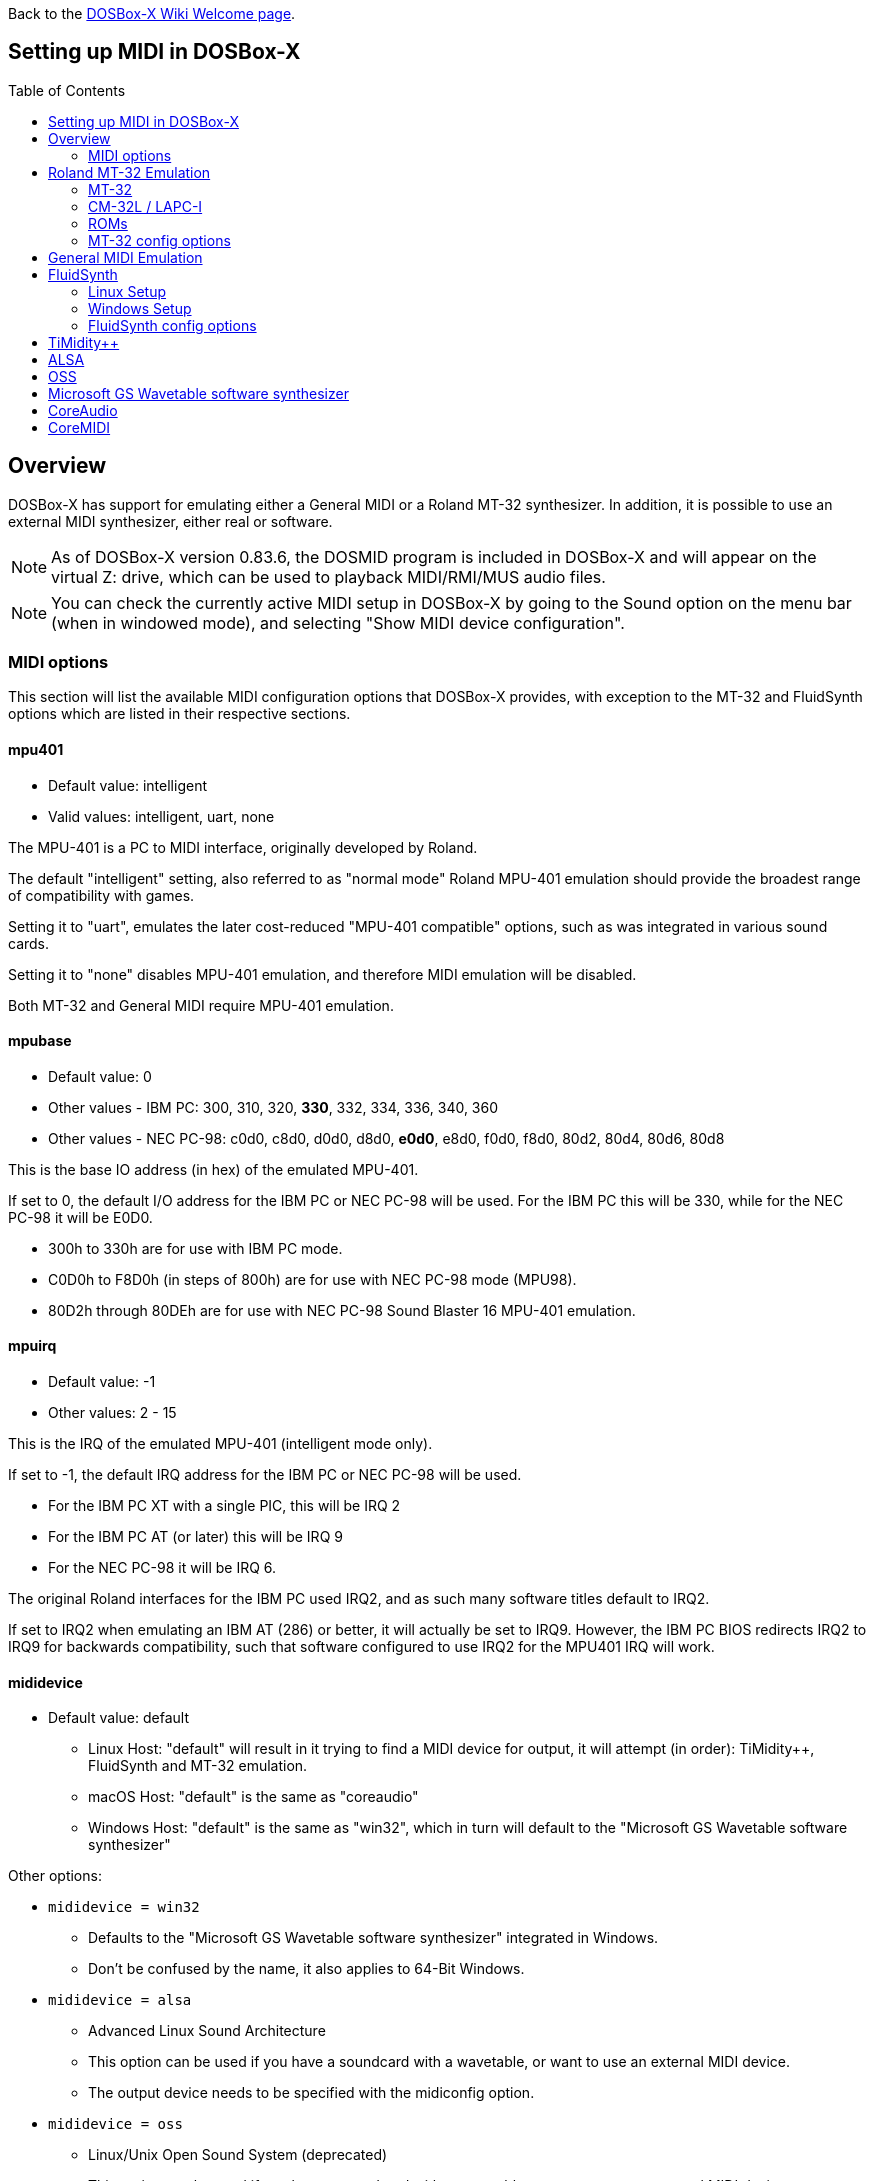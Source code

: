 :toc: macro

ifdef::env-github[:suffixappend:]
ifndef::env-github[:suffixappend:]

Back to the link:Home{suffixappend}[DOSBox-X Wiki Welcome page].

== Setting up MIDI in DOSBox-X

toc::[]

== Overview
DOSBox-X has support for emulating either a General MIDI or a Roland MT-32 synthesizer.
In addition, it is possible to use an external MIDI synthesizer, either real or software.

NOTE: As of DOSBox-X version 0.83.6, the DOSMID program is included in DOSBox-X and will appear on the virtual Z: drive, which can be used to playback MIDI/RMI/MUS audio files.

NOTE: You can check the currently active MIDI setup in DOSBox-X by going to the Sound option on the menu bar (when in windowed mode), and selecting "Show MIDI device configuration".

=== MIDI options
This section will list the available MIDI configuration options that DOSBox-X provides, with exception to the MT-32 and FluidSynth options which are listed in their respective sections.

==== mpu401
* Default value: intelligent
* Valid values: intelligent, uart, none

The MPU-401 is a PC to MIDI interface, originally developed by Roland.

The default "intelligent" setting, also referred to as "normal mode" Roland MPU-401 emulation should provide the broadest range of compatibility with games.

Setting it to "uart", emulates the later cost-reduced "MPU-401 compatible" options, such as was integrated in various sound cards.

Setting it to "none" disables MPU-401 emulation, and therefore MIDI emulation will be disabled.

Both MT-32 and General MIDI require MPU-401 emulation.

==== mpubase
* Default value: 0
* Other values - IBM PC: 300, 310, 320, **330**, 332, 334, 336, 340, 360
* Other values - NEC PC-98: c0d0, c8d0, d0d0, d8d0, **e0d0**, e8d0, f0d0, f8d0, 80d2, 80d4, 80d6, 80d8

This is the base IO address (in hex) of the emulated MPU-401.

If set to 0, the default I/O address for the IBM PC or NEC PC-98 will be used.
For the IBM PC this will be 330, while for the NEC PC-98 it will be E0D0.

* 300h to 330h are for use with IBM PC mode.
* C0D0h to F8D0h (in steps of 800h) are for use with NEC PC-98 mode (MPU98).
* 80D2h through 80DEh are for use with NEC PC-98 Sound Blaster 16 MPU-401 emulation.

==== mpuirq
* Default value: -1
* Other values: 2 - 15

This is the IRQ of the emulated MPU-401 (intelligent mode only).

If set to -1, the default IRQ address for the IBM PC or NEC PC-98 will be used.

* For the IBM PC XT with a single PIC, this will be IRQ 2
* For the IBM PC AT (or later) this will be IRQ 9
* For the NEC PC-98 it will be IRQ 6.

The original Roland interfaces for the IBM PC used IRQ2, and as such many software titles default to IRQ2.

If set to IRQ2 when emulating an IBM AT (286) or better, it will actually be set to IRQ9.
However, the IBM PC BIOS redirects IRQ2 to IRQ9 for backwards compatibility, such that software configured to use IRQ2 for the MPU401 IRQ will work.

==== mididevice
* Default value: default
** Linux Host: "default" will result in it trying to find a MIDI device for output, it will attempt (in order): TiMidity++, FluidSynth and MT-32 emulation.
** macOS Host: "default" is the same as "coreaudio"
** Windows Host: "default" is the same as "win32", which in turn will default to the "Microsoft GS Wavetable software synthesizer"

Other options:

* `mididevice = win32`
** Defaults to the "Microsoft GS Wavetable software synthesizer" integrated in Windows.
** Don't be confused by the name, it also applies to 64-Bit Windows.
* `mididevice = alsa`
** Advanced Linux Sound Architecture
** This option can be used if you have a soundcard with a wavetable, or want to use an external MIDI device.
** The output device needs to be specified with the midiconfig option.
* `mididevice = oss`
** Linux/Unix Open Sound System (deprecated)
** This option can be used if you have a soundcard with a wavetable, or want to use an external MIDI device.
** The output device needs to be specified with the midiconfig option.
* `mididevice = coreaudio`
** macOS CoreAudio
** framework to render the music through the built-in OS X synthesizer.
** A SF2 or SF3 soundfount can be specified with the ``midiconfig`` setting.
* `mididevice = coremidi`
** macOS CoreMidi
** framework to route MIDI commands to any device that has been configured in Audio MIDI Setup.
* `mididevice = mt32`
** Roland MT-32 emulation. See the Roland MT-32 Emulation section below for more details.
* `mididevice = synth`
** Deprecated option, same as "fluidsynth"
* `mididevice = fluidsynth`
** FluidSynth General MIDI emulation. See the FluidSynth General MIDI emulation section below for more details.
* `mididevice = timidity`
** TiMidity{plus}{plus} General MIDI emulation See the TiMidity{plus}{plus} General MIDI emulation section for more details.
* `mididevice = none`
** Disable MIDI

==== midiconfig
* Default value: <blank>

This can be used to pass special options needed for the chosen "mididevice".

For instance, for the `mididevice=coreaudio` or `synth` options, this can be a path and filename of a SoundFont (in sf2 or sf3 format).

For Linux with `mididevice=alsa` or `oss` this is the ID or part of the name of the wavetable synth module of your sound card (most sound cards don't have one), or that of your external MIDI synth.
You can use ``aconnect -i`` to list available devices with ALSA.
You can use the Client ID with device ID combined and set it for instance as `midiconfig=14:0`

For Windows with `mididevice=win32`, this can be used to specify the ID or part of the name of the synth you want to use.
It defaults to the "Microsoft GS Wavetable Synth", which is the software synth integrated in Windows.
In DOSBox-X run `mixer /listmidi` to list available options.

For macOS with `mididevice=coremidi`, this can be used to specify the ID or part of the name of the synth you want to use (how to list the options?).

In case of a real Roland MT-32 rev. 0 as MIDI output device, some games may require a delay in order to prevent 'buffer overflow' issues.
In that case, add 'delaysysex', for example: `midiconfig=2 delaysysex` would cause Windows to use MIDI device 2 (as listed in DOSBox-X with `mixer /listmidi`), and apply the delaysysex workaround.

==== samplerate
* Default value: 44100
* Possible values: 44100, 48000, 32000, 22050, 16000, 11025, 8000, 49716

Samplerate is a deprecated option for use with `mididevice=synth`.
Please use `mididevice=fluidsynth` instead, with the `fluid.samplerate` option if necessary.

You should set this to the same sample rate as the `rate=` option in the `[mixer]` section.

== Roland MT-32 Emulation
The Roland MT-32 pre-dates General MIDI, and was used by a broad range of DOS games, starting in 1988 with King's Quest IV.

The MT-32 emulation that is integrated into DOSBox-X is based on the link:http://munt.sourceforge.net/[Munt project].

Emulation is provided for the original MT-32 (aka "MT-32 Old"), the revised MT-32 (aka "MT-32 New"), and the CM-32L and LAPC-I.

NOTE: If a game offers a "Sound Canvas", Roland SC-55, Roland SCC-I or a Roland RAP-10 option you want to try, look at the link:#General-MIDI-Emulation[General MIDI Emulation] section below instead.

=== MT-32
There are slight differences between the MT-32 Old and New revisions which in some cases can cause games composed on one to not sound quite right if played back on a different revision.
Unfortunately the games themselves don't specify which revision you need, as the game developers themselves were often not aware of the existence of different revisions.

=== CM-32L / LAPC-I
The CM-32L, from an emulation perspective is an "MT-32 New" with additional sound effects.
Games composed on a CM-32L will work on an MT-32, but some sounds may be missing.

The LAPC-I (aka LAPC1), is basically a CM-32L + MPU-401 on a ISA card, and therefore the CM-32L and LAPC-I are identical from an emulation perspective.

=== ROMs
To emulate a Roland MT-32 or CM-32L, the original ROMs are needed.
Extracting ROM's from a real Roland MT-32 or CM-32L is documented on the Munt website.
This guide will not go into more detail on getting these ROMs.

Ideally you will have two sets of ROMs.
One set from the MT-32 Old, and one set from a CM-32L.
Since a CM-32L is backwards compatible with an MT-32 New, you don't really need a ROM set for the MT-32 New if you already have one for the CM-32L.

Once you have the ROMs, save them in different directories.
If you save them in the same directory, DOSBox-X will always use the newer CM-32L ROMs, which in some cases will not sound right if the game was composed with an MT-32 Old.

E.g. on Linux

....
/home/myuser/emu/mt32/MT32_CONTROL.ROM
/home/myuser/emu/mt32/MT32_PCM.ROM
/home/myuser/emu/cm32l/CM32L_CONTROL.ROM
/home/myuser/emu/cm32l/CM32L_PCM.ROM
....
Or on Windows
....
C:\Users\My User\emu\mt32\MT32_CONTROL.ROM
C:\Users\My User\emu\mt32\MT32_PCM.ROM
C:\Users\My User\emu\cm32l\CM32L_CONTROL.ROM
C:\Users\My User\emu\cm32l\CM32L_PCM.ROM
....

Adjust the paths as needed.

=== MT-32 config options
At a minimum you need to have the following set in your DOSBox-X config file:

....
[midi]
mididevice=mt32
mt32.romdir="C:\Users\My User\emu\cm32l"
....
Adjust the path as needed.
In the example above, it points to the CM-32L ROMs, which will cause DOSBox-X to automatically emulate a CM-32L, which will work fine for the majority of games.

You can check the link:https://en.wikipedia.org/wiki/List_of_MT-32-compatible_computer_games#IBM_PC_compatibles[MT-32 compatible games] list on Wikipedia for known compatibility issues for games requiring the MT-32 Old ROMs, or games that are better played with General MIDI.

If a PC game asks for the base IO address and IRQ, you should be able to use the default IO 330 and IRQ 9 (or IRQ2 will also work).

==== mt32.romdir
Default: <working directory>

This should point to the directory with MT-32 or CM-32L Control and PCM ROM files.
Emulation will not work without them.

If no path is specified, DOSBox-X will check the directory from which it was started.

Accepted file names are as follows:

* `CM32L_CONTROL.ROM` and `CM32L_PCM.ROM`

or

* `MT32_CONTROL.ROM` and `MT32_PCM.ROM`

If the directory contains both CM-32L and MT-32 ROMs, DOSBox-X will default to emulating a Roland CM-32L.

==== mt32.reverse.stereo
* Default: false
* Possible values: true, false

Reverse stereo channels for MT-32 output

==== mt32.verbose
* Default: false
* Possible values: true, false

MT-32 debug logging

==== mt32.thread
* Default: false
* Possible values: true, false

MT-32 rendering in separate thread

==== mt32.chunk
* Default: 16
* Valid range: 2-100

Minimum milliseconds of data to render at once (min 2, max 100)

Increasing this value reduces rendering overhead which may improve performance but also increases audio lag.

Valid for rendering in separate thread only.

==== mt32.prebuffer
* Default: 32
* Valid options: 3, 4, 32, 199, 200

How many milliseconds of data to render ahead.
Increasing this value may help to avoid under-runs but also increases audio lag.
Cannot be set less than or equal to mt32.chunk value.

Valid for rendering in separate thread only.

==== mt32.partials
* Default: 32
* Valid options: 8, 9, 32, 255, 256

The maximum number of partials playing simultaneously.

==== mt32.dac
* Default: auto
* Possible values: 0, 1, 2, 3, auto

MT-32 DAC (Digital to Analogue Converter) input emulation mode. 'auto' equates to '0'.

* Nice = 0 - default
** Produce samples at double the volume, without tricks. Higher quality than the real devices

* Pure = 1
** Produce samples that exactly match the bits output from the emulated LA32.
 Nicer overdrive characteristics than the DAC hacks (it simply clips samples within range)
 Much less likely to overdrive than any other mode.
 Half the volume of the other modes, meaning its volume relative to the reverb
 output when mixed together directly will sound wrong. So, reverb level must be lowered.
 Perfect for developers while debugging :)

* GENERATION1 = 2
** Re-orders the LA32 output bits as in early generation MT-32s (according to Wikipedia).
 The DAC bit order (where each number represents the original LA32 output bit number, and XX means the bit is always low):
 15 13 12 11 10 09 08 07 06 05 04 03 02 01 00 XX

* GENERATION2 = 3
** Re-orders the LA32 output bits as in later generations (personally confirmed on my CM-32L - KG).
 The DAC bit order (where each number represents the original LA32 output bit number):
 15 13 12 11 10 09 08 07 06 05 04 03 02 01 00 14

==== mt32.analog
* Default: 2
* Valid range: 0-3

MT-32 analogue output emulation mode

* Digital = 0
** Only the digital path is emulated. The output samples correspond to the digital output signal appeared at the DAC entrance.
Fastest mode.

* Coarse = 1
** Coarse emulation of LPF (Low Pass Filter) circuit. High frequencies are boosted, sample rate remains unchanged.
Slightly better sounding but also a slightly slower.

* Accurate = 2 (default)
** Finer emulation of LPF circuit. Output signal is up-sampled to 48 kHz to allow emulation of audible mirror spectra above 16 kHz,
which is passed through the LPF circuit without significant attenuation.
Sounding is closer to the analogue output from real hardware but also slower than the modes 0 and 1.

* Oversampled = 3
** Same as the default mode 2 but the output signal is 2x over-sampled, i.e. the output sample rate is 96 kHz.
Even slower than all the other modes but better retains the highest frequencies while further resampled in DOSBox-X mixer.

==== mt32.output gain
* Default: 100
* Possible range: 0-1000

Output gain of MT-32 emulation in percentage.

==== mt32.reverb.mode
* Default: auto
* Possible values: 0, 1, 2, 3, auto

MT-32 reverb mode

==== mt32.reverb.time
* Default: 5
* Possible range: 0-7

MT-32 reverb decaying time

==== mt32.reverb.level
* Default: 3
* Possible range: 0-7

MT-32 reverb level

==== mt32.rate
* Default: 48000
* Possible values: 44100, 48000, 32000, 22050, 16000, 11025, 8000, 49716

Sample rate in Hz of the MT-32 emulation.

==== mt32.src.quality
* Default: 2
* Possible range: 0-3

MT-32 sample rate conversion quality

* '0' is for the fastest conversion
* '3' provides for the best conversion quality.

==== mt32.niceampramp
* Default: true
* Possible values: true, false

Toggles "Nice Amp Ramp" mode that improves amplitude ramp for sustaining instruments.
Quick changes of volume or expression on a MIDI channel may result in amp jumps on real hardware.
When "Nice Amp Ramp" mode is enabled, amp changes gradually instead.
Otherwise, the emulation accuracy is preserved.

== General MIDI Emulation
Unlike with the MT-32 emulation, General MIDI emulation is not implemented in DOSBox-X itself, but rather provided by a separate software synthesizer.
DOSBox-X has support for a variety of such software synthesizers.

NOTE: There are also the *Roland GS* extensions to General MIDI, as used on the Roland Sound Canvas devices like the SC-55, SC-88 and SCC-I.
Some games specifically list "Sound Canvas" as an option, but most of the time it just uses the same driver as if you select General MIDI.
Games known to actually support the GS extensions can be found here: link:https://web.archive.org/web/20180102190328/https://www.vogons.org/viewtopic.php?f=7&t=35811[Sound Driver Enhancement Hacks - General MIDI] (archive.org link, as a recent Vogons update has broken rendering of coloured text).

== FluidSynth
FluidSynth is the preferred software synthesizer for Linux, but it is also available for Windows and macOS hosts.

=== Linux Setup
DOSBox-X provides a range of configuration options, but for most Linux systems you can get it up and running simply by installing a SoundFont, from the distro package manager, such as "fluid-soundfont-gm".

If you installed DOSBox-X using one of the provided RPM packages, this SoundFont will be automatically installed by your package manager.

And then simply adding the following lines to your DOSBox-X config file:

....
[midi]
mididevice=fluidsynth
....
In some cases, you may also need to specify a SoundFont file with ``fluid.soundfont=``, and the sound server with ``fluid.driver=``

=== Windows Setup
FluidSynth support is included in both Visual Studio and MinGW builds by default in DOSBox-X version 0.83.7 and later. You can add the following lines to your DOSBox-X config file.

....
[midi]
mididevice=fluidsynth
fluid.soundfont="C:\DOSBox-X\soundfonts\FluidR3_GM.sf2"
....
Adjust the path and filename to your SoundFont as necessary (e.g. "C:\DOSBox-X\GeneralUser_GS.sf2" instead of "C:\DOSBox-X\soundfonts\FluidR3_GM.sf2").
When no soundfont is specified, DOSBox-X will try to open C:\soundfonts\default.sf2 if it exists.

=== FluidSynth config options

==== fluid.driver
* Default value:
** Linux: pulseaudio
** macOS: coreaudio
** Windows: dsound
* Possible values: pulseaudio, alsa, oss, coreaudio, dsound, portaudio, sndman, jack, file, default

This parameter is typically not needed if you're running FluidSynth on Windows, where it will automatically use dsound. Likewise on macOS it will default to CoreAudio.

You can however optionally set it to "file", which will cause a ``fluidsynth.wav`` file to be created in the current working directory with the MIDI output.

For Linux, the "pulseaudio" (default) and "jack" options are for different Sound Servers.
Most modern Linux distributions by default install PulseAudio.
Jack is lower latency, but higher CPU.
It is possible to replace an installed PulseAudio Sound Server with Jack, but audio output of many applications will stop working, including web browsers.
An alternative if you want to use Jack for FluidSynth is to set up PulseAudio as a client of Jack, but the setup of that is beyond the scope of this guide.
It is expected that "PipeWire" will replace both PulseAudio and Jack in the near future.

For Windows and macOS you can optionally download and install link:http://www.fluidsynth.org/[FluidSynth]. Note that not every update is released as binary, so unless you can compile it yourself you may be a few versions behind.

==== fluid.soundfont
* Default value:
** Windows: `C:\soundfonts\default.sf2`
** Other: `/usr/share/soundfonts/default.sf2` or `/usr/share/sounds/sf2/FluidR3_GM.sf2`

This parameter can be used to specify a single SF2 or SF3 link:https://github.com/FluidSynth/fluidsynth/wiki/SoundFont[SoundFont] file.

Many sound fonts can be found online, but you want one that covers the whole General MIDI range, also called a "GM SoundFont".
FluidR3_GM.sf2 is such a free SoundFont.

TIP: For some games, you may want to use a SoundFont that implements both GM and the GS extensions, or a SoundFont that mimics a certain MIDI sound module.
An example is the link:https://musical-artifacts.com/artifacts/1229[FluidR3 GM+GS SoundFont], which has both GM and the GS extensions in a single file.
Alternatively, you can look for a SoundFont that mimics a certain MIDI sound module like the Roland SC-55 or SC-88, but all the Sound Canvas look-alike sound fonts available at present don't seem to implement the GS extensions, and as such are only useful for GM.
The Roland SC-55 or SC-88 (Sound Canvas) in particular, was used by many musicians back in the day to compose General MIDI music for DOS and Windows games.

NOTE: While FluidSynth supports stacking or chaining of sound fonts, this is not supported in this implementation.
So for instance, you cannot specify both FluidR3_GM and FluidR3_GS.
Instead, you need a single SoundFont that implements all the sounds you need, which the above linked "FluidR3 GM+GS" does.

==== fluid.samplerate
* Default value: 48000
* Min - Max: 8000.0 - 96000.0

This effects the sample rate at which FluidSynth outputs audio.
Any modern system should support the default 48000 Hz.
You should set this to the same sample rate as the `rate=` option in the `[mixer]` section.

==== fluid.gain
* Default value: .6
* Min - Max: 0.0 - 10.0

This value effects the output volume level of FluidSynth. If you experience that your background MIDI volume makes it impossible to hear voices in a game or other sound effects, you will want to lower this value.
In such cases 0.2 seems to be a good value.

==== fluid.polyphony
* Default value: 256
* Min - Max: 1 - 65535

This effects how many voices can be played in parallel.

==== fluid.cores
* Default value: default
* Min - Max: 1 - 256

By default, fluidsynth will use a single CPU core.
If you set this value higher, fluidsynth will create additional synthesis threads.

==== fluid.periods
* Default value: 16 (Linux and macOS)
* Default value: 8 (Windows)
* Min - Max: 2 - 64

The number of the audio buffers used by the driver.
This number of buffers, multiplied by the buffer size (see setting fluid.periodsize), determines the maximum latency of the audio driver.

==== fluid.periodsize
* Default value: 64 (Linux and macOS)
* Default value: 512 (Windows)
* Min - Max: 64-8192

The size of the audio buffers (in frames).

==== fluid.reverb
* Default value: yes

When set to "yes" the reverb effects module is activated.
Otherwise, no reverb will be added to the output signal.
Note that the amount of signal sent to the reverb module depends on the "reverb send" generator defined in the SoundFont.

==== fluid.chorus
* Default value: yes

When set to "yes" the chorus effects module is activated.
Otherwise, no chorus will be added to the output signal.
Note that the amount of signal sent to the chorus module depends on the "chorus send" generator defined in the SoundFont.

==== fluid.reverb.roomsize
* Default value: .61
* Min - Max: 0 - 1

Sets the room size (i.e. amount of wet) reverb.

==== fluid.reverb.damping
* Default value: .23
* Min - Max: 0 - 1

Sets the amount of reverb damping.

==== fluid.reverb.width
* Default value: .76
* Min - Max: 0 - 100

Sets the stereo spread of the reverb signal.

==== fluid.reverb.level
* Default value: .57
* Min - Max: 0 - 1

Sets the reverb output amplitude.

==== fluid.chorus.number
* Default value: 3
* Min - Max: 0 - 99

Sets the voice count of the chorus.

==== fluid.chorus.level
* Default value: 1.2
* Min - Max: 0 - 10

Specifies the output amplitude of the chorus signal.

==== fluid.chorus.speed
* Default value: .3
* Min - Max: 0.1 - 5

Sets the modulation speed in Hz.

==== fluid.chorus.depth
* Default value: 8.0
* Min - Max: 0 - 256

Specifies the modulation depth of the chorus.

==== fluid.chorus.type
* Default value: 0
* Min - Max: 0 - 1

Specifies the chorus type. 0 is sine wave, 1 is triangle wave.

== TiMidity{plus}{plus}
TiMidity{plus}{plus} is a MIDI software synthesis, primarily for Linux.
You should consider using FluidSynth instead.
But if you want to try TiMidity{plus}{plus}, install the timidity{plus}{plus} package with your package manager, and also install a SoundFont like FluidR3_GM.

You then need to point TiMidity{plus}{plus} to the SoundFont you want to use, for this edit ``/etc/timidity++/timidity.cfg`` and make sure the ``soundfont`` setting points to a valid SF2 or SF3 SoundFont file.

TiMidity{plus}{plus} support is not built-in like FluidSynth, instead you need to run it as a separate background service to which DOSBox-X can connect.
After you have installed the packages, enable and start the timidity service.
This only needs to be done once.
On a modern Linux distribution this can be done as follows from the command line:
....
sudo systemctl enable timidity
sudo systemctl start timidity
....

Before trying MIDI in DOSBox-X, validate that TiMidity{plus}{plus} is working by playing a MIDI file.

....
timidity example.midi
....

Once you confirmed that MIDI works, set the below options in your DOSBox-X config file. This will cause DOSBox-X to try to connect to TiMidity{plus}{plus} over TCP/IP to localhost (127.0.0.1) on port 7777:
....
[midi]
mididevice=timidity
....
Using ``midiconfig=`` a different host and/or port can be specified:
....
[midi]
mididevice=timidity
midiconfig=localhost:8000
....

Alternatively it is also possible to connect to TiMidity{plus}{plus} over ALSA as follows.
First locate the ALSA MIDI device that got assigned to TiMidity{plus}{plus} using ``aconnect -i`` (in the Linux terminal) or ``mixer /listmidi alsa`` (in the command line of DOSBox-X 0.83.12 or later). Then use the following config options:
....
[midi]
mididevice=alsa
midiconfig=128:0
....

== ALSA
ALSA is the low-level Linux sound system.
You can use ALSA if you have a real MIDI sequencer, or a sound card with MIDI support.
You can optionally also use ALSA with a separate software sequencer that creates a ALSA MIDI interface, such as TiMidity{plus}{plus} or Munt.

In DOSBox-X 0.83.12 or later you can use DOSBox-X’s built-in MIXER command to find which "device" is your MIDI output, e.g.

``mixer /listmidi alsa``

Alternatively, you can use the command ``aconnect -i`` in the Linux terminal to find which "device" is your MIDI output.

Once you get the device ID (e.g. 128:0) you can then add it to the ``midiconfig=`` line.
E.g.

....
[midi]
mididevice=alsa
midiconfig=128:0
....

== OSS
OSS is an older low-level sound system for Unix and Linux.
It should not be used if you have ALSA.
You can use OSS if you have a real MIDI sequencer, or a sound card with MIDI support.

TBD.

== Microsoft GS Wavetable software synthesizer
This is the default MIDI emulation option on Windows when using ``mididevice=default`` or ``mididevice=win32`` (note: the "win32" option naming is a misnomer as it applies to both 32 and 64bit versions of Windows).

The advantage is, that it requires no configuration.
The disadvantage is that it has high-latency and many of the sounds don't sound correct.
On a modern Windows system, there are no configuration options either.

== CoreAudio
macOS TBD. Help needed.

== CoreMIDI
macOS TBD. Help needed.
